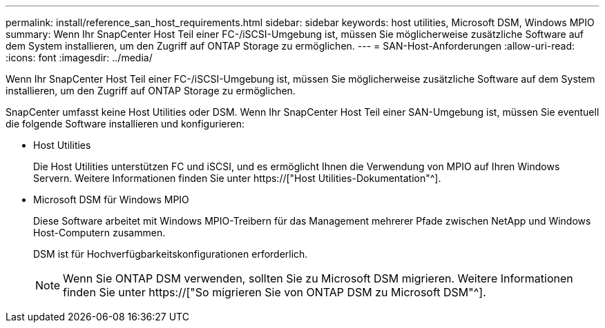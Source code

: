 ---
permalink: install/reference_san_host_requirements.html 
sidebar: sidebar 
keywords: host utilities, Microsoft DSM, Windows MPIO 
summary: Wenn Ihr SnapCenter Host Teil einer FC-/iSCSI-Umgebung ist, müssen Sie möglicherweise zusätzliche Software auf dem System installieren, um den Zugriff auf ONTAP Storage zu ermöglichen. 
---
= SAN-Host-Anforderungen
:allow-uri-read: 
:icons: font
:imagesdir: ../media/


[role="lead"]
Wenn Ihr SnapCenter Host Teil einer FC-/iSCSI-Umgebung ist, müssen Sie möglicherweise zusätzliche Software auf dem System installieren, um den Zugriff auf ONTAP Storage zu ermöglichen.

SnapCenter umfasst keine Host Utilities oder DSM. Wenn Ihr SnapCenter Host Teil einer SAN-Umgebung ist, müssen Sie eventuell die folgende Software installieren und konfigurieren:

* Host Utilities
+
Die Host Utilities unterstützen FC und iSCSI, und es ermöglicht Ihnen die Verwendung von MPIO auf Ihren Windows Servern. Weitere Informationen finden Sie unter https://["Host Utilities-Dokumentation"^].

* Microsoft DSM für Windows MPIO
+
Diese Software arbeitet mit Windows MPIO-Treibern für das Management mehrerer Pfade zwischen NetApp und Windows Host-Computern zusammen.

+
DSM ist für Hochverfügbarkeitskonfigurationen erforderlich.

+

NOTE: Wenn Sie ONTAP DSM verwenden, sollten Sie zu Microsoft DSM migrieren. Weitere Informationen finden Sie unter https://["So migrieren Sie von ONTAP DSM zu Microsoft DSM"^].


